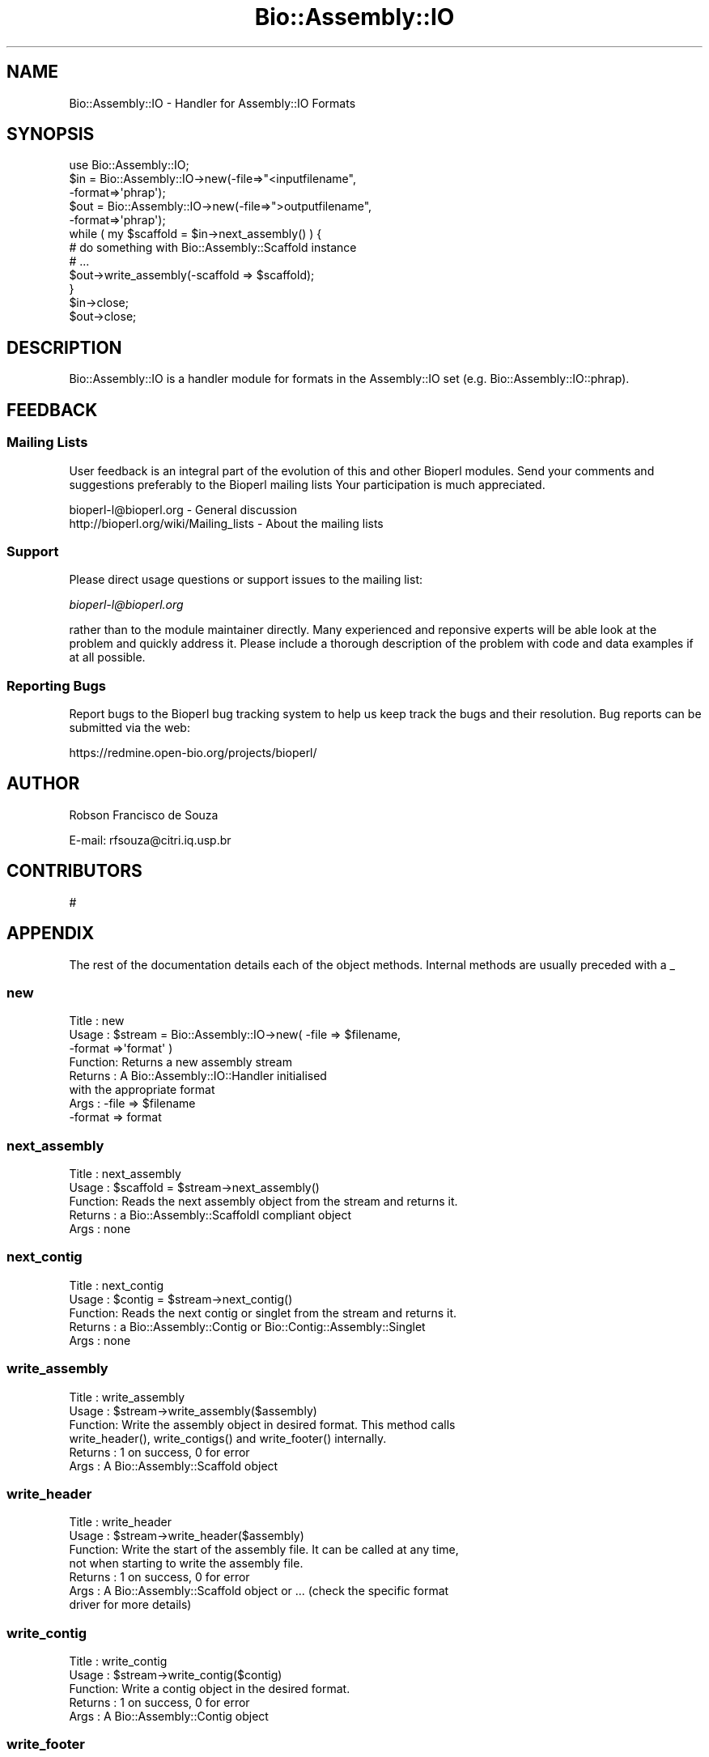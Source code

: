 .\" Automatically generated by Pod::Man 2.25 (Pod::Simple 3.16)
.\"
.\" Standard preamble:
.\" ========================================================================
.de Sp \" Vertical space (when we can't use .PP)
.if t .sp .5v
.if n .sp
..
.de Vb \" Begin verbatim text
.ft CW
.nf
.ne \\$1
..
.de Ve \" End verbatim text
.ft R
.fi
..
.\" Set up some character translations and predefined strings.  \*(-- will
.\" give an unbreakable dash, \*(PI will give pi, \*(L" will give a left
.\" double quote, and \*(R" will give a right double quote.  \*(C+ will
.\" give a nicer C++.  Capital omega is used to do unbreakable dashes and
.\" therefore won't be available.  \*(C` and \*(C' expand to `' in nroff,
.\" nothing in troff, for use with C<>.
.tr \(*W-
.ds C+ C\v'-.1v'\h'-1p'\s-2+\h'-1p'+\s0\v'.1v'\h'-1p'
.ie n \{\
.    ds -- \(*W-
.    ds PI pi
.    if (\n(.H=4u)&(1m=24u) .ds -- \(*W\h'-12u'\(*W\h'-12u'-\" diablo 10 pitch
.    if (\n(.H=4u)&(1m=20u) .ds -- \(*W\h'-12u'\(*W\h'-8u'-\"  diablo 12 pitch
.    ds L" ""
.    ds R" ""
.    ds C` ""
.    ds C' ""
'br\}
.el\{\
.    ds -- \|\(em\|
.    ds PI \(*p
.    ds L" ``
.    ds R" ''
'br\}
.\"
.\" Escape single quotes in literal strings from groff's Unicode transform.
.ie \n(.g .ds Aq \(aq
.el       .ds Aq '
.\"
.\" If the F register is turned on, we'll generate index entries on stderr for
.\" titles (.TH), headers (.SH), subsections (.SS), items (.Ip), and index
.\" entries marked with X<> in POD.  Of course, you'll have to process the
.\" output yourself in some meaningful fashion.
.ie \nF \{\
.    de IX
.    tm Index:\\$1\t\\n%\t"\\$2"
..
.    nr % 0
.    rr F
.\}
.el \{\
.    de IX
..
.\}
.\"
.\" Accent mark definitions (@(#)ms.acc 1.5 88/02/08 SMI; from UCB 4.2).
.\" Fear.  Run.  Save yourself.  No user-serviceable parts.
.    \" fudge factors for nroff and troff
.if n \{\
.    ds #H 0
.    ds #V .8m
.    ds #F .3m
.    ds #[ \f1
.    ds #] \fP
.\}
.if t \{\
.    ds #H ((1u-(\\\\n(.fu%2u))*.13m)
.    ds #V .6m
.    ds #F 0
.    ds #[ \&
.    ds #] \&
.\}
.    \" simple accents for nroff and troff
.if n \{\
.    ds ' \&
.    ds ` \&
.    ds ^ \&
.    ds , \&
.    ds ~ ~
.    ds /
.\}
.if t \{\
.    ds ' \\k:\h'-(\\n(.wu*8/10-\*(#H)'\'\h"|\\n:u"
.    ds ` \\k:\h'-(\\n(.wu*8/10-\*(#H)'\`\h'|\\n:u'
.    ds ^ \\k:\h'-(\\n(.wu*10/11-\*(#H)'^\h'|\\n:u'
.    ds , \\k:\h'-(\\n(.wu*8/10)',\h'|\\n:u'
.    ds ~ \\k:\h'-(\\n(.wu-\*(#H-.1m)'~\h'|\\n:u'
.    ds / \\k:\h'-(\\n(.wu*8/10-\*(#H)'\z\(sl\h'|\\n:u'
.\}
.    \" troff and (daisy-wheel) nroff accents
.ds : \\k:\h'-(\\n(.wu*8/10-\*(#H+.1m+\*(#F)'\v'-\*(#V'\z.\h'.2m+\*(#F'.\h'|\\n:u'\v'\*(#V'
.ds 8 \h'\*(#H'\(*b\h'-\*(#H'
.ds o \\k:\h'-(\\n(.wu+\w'\(de'u-\*(#H)/2u'\v'-.3n'\*(#[\z\(de\v'.3n'\h'|\\n:u'\*(#]
.ds d- \h'\*(#H'\(pd\h'-\w'~'u'\v'-.25m'\f2\(hy\fP\v'.25m'\h'-\*(#H'
.ds D- D\\k:\h'-\w'D'u'\v'-.11m'\z\(hy\v'.11m'\h'|\\n:u'
.ds th \*(#[\v'.3m'\s+1I\s-1\v'-.3m'\h'-(\w'I'u*2/3)'\s-1o\s+1\*(#]
.ds Th \*(#[\s+2I\s-2\h'-\w'I'u*3/5'\v'-.3m'o\v'.3m'\*(#]
.ds ae a\h'-(\w'a'u*4/10)'e
.ds Ae A\h'-(\w'A'u*4/10)'E
.    \" corrections for vroff
.if v .ds ~ \\k:\h'-(\\n(.wu*9/10-\*(#H)'\s-2\u~\d\s+2\h'|\\n:u'
.if v .ds ^ \\k:\h'-(\\n(.wu*10/11-\*(#H)'\v'-.4m'^\v'.4m'\h'|\\n:u'
.    \" for low resolution devices (crt and lpr)
.if \n(.H>23 .if \n(.V>19 \
\{\
.    ds : e
.    ds 8 ss
.    ds o a
.    ds d- d\h'-1'\(ga
.    ds D- D\h'-1'\(hy
.    ds th \o'bp'
.    ds Th \o'LP'
.    ds ae ae
.    ds Ae AE
.\}
.rm #[ #] #H #V #F C
.\" ========================================================================
.\"
.IX Title "Bio::Assembly::IO 3"
.TH Bio::Assembly::IO 3 "2013-05-09" "perl v5.14.2" "User Contributed Perl Documentation"
.\" For nroff, turn off justification.  Always turn off hyphenation; it makes
.\" way too many mistakes in technical documents.
.if n .ad l
.nh
.SH "NAME"
Bio::Assembly::IO \- Handler for Assembly::IO Formats
.SH "SYNOPSIS"
.IX Header "SYNOPSIS"
.Vb 1
\&    use Bio::Assembly::IO;
\&
\&    $in  = Bio::Assembly::IO\->new(\-file=>"<inputfilename",
\&                                  \-format=>\*(Aqphrap\*(Aq);
\&    $out = Bio::Assembly::IO\->new(\-file=>">outputfilename",
\&                                  \-format=>\*(Aqphrap\*(Aq);
\&
\&    while ( my $scaffold = $in\->next_assembly() ) {
\&       # do something with Bio::Assembly::Scaffold instance
\&       # ...
\&       $out\->write_assembly(\-scaffold => $scaffold);
\&    }
\&
\&    $in\->close;
\&    $out\->close;
.Ve
.SH "DESCRIPTION"
.IX Header "DESCRIPTION"
Bio::Assembly::IO is a handler module for formats in the Assembly::IO set
(e.g. Bio::Assembly::IO::phrap).
.SH "FEEDBACK"
.IX Header "FEEDBACK"
.SS "Mailing Lists"
.IX Subsection "Mailing Lists"
User feedback is an integral part of the evolution of this and other
Bioperl modules. Send your comments and suggestions preferably to the
Bioperl mailing lists  Your participation is much appreciated.
.PP
.Vb 2
\&  bioperl\-l@bioperl.org                  \- General discussion
\&  http://bioperl.org/wiki/Mailing_lists  \- About the mailing lists
.Ve
.SS "Support"
.IX Subsection "Support"
Please direct usage questions or support issues to the mailing list:
.PP
\&\fIbioperl\-l@bioperl.org\fR
.PP
rather than to the module maintainer directly. Many experienced and 
reponsive experts will be able look at the problem and quickly 
address it. Please include a thorough description of the problem 
with code and data examples if at all possible.
.SS "Reporting Bugs"
.IX Subsection "Reporting Bugs"
Report bugs to the Bioperl bug tracking system to help us keep track
the bugs and their resolution.  Bug reports can be submitted via the
web:
.PP
.Vb 1
\&  https://redmine.open\-bio.org/projects/bioperl/
.Ve
.SH "AUTHOR"
.IX Header "AUTHOR"
Robson Francisco de Souza
.PP
E\-mail: rfsouza@citri.iq.usp.br
.SH "CONTRIBUTORS"
.IX Header "CONTRIBUTORS"
#
.SH "APPENDIX"
.IX Header "APPENDIX"
The rest of the documentation details each of the object
methods. Internal methods are usually preceded with a _
.SS "new"
.IX Subsection "new"
.Vb 8
\& Title   : new
\& Usage   : $stream = Bio::Assembly::IO\->new( \-file   => $filename,
\&                                             \-format =>\*(Aqformat\*(Aq    )
\& Function: Returns a new assembly stream
\& Returns : A Bio::Assembly::IO::Handler initialised
\&           with the appropriate format
\& Args    : \-file   => $filename
\&           \-format => format
.Ve
.SS "next_assembly"
.IX Subsection "next_assembly"
.Vb 5
\& Title   : next_assembly
\& Usage   : $scaffold = $stream\->next_assembly()
\& Function: Reads the next assembly object from the stream and returns it.
\& Returns : a Bio::Assembly::ScaffoldI compliant object
\& Args    : none
.Ve
.SS "next_contig"
.IX Subsection "next_contig"
.Vb 5
\& Title   : next_contig
\& Usage   : $contig = $stream\->next_contig()
\& Function: Reads the next contig or singlet from the stream and returns it.
\& Returns : a Bio::Assembly::Contig or Bio::Contig::Assembly::Singlet
\& Args    : none
.Ve
.SS "write_assembly"
.IX Subsection "write_assembly"
.Vb 6
\&  Title   : write_assembly
\&  Usage   : $stream\->write_assembly($assembly)
\&  Function: Write the assembly object in desired format. This method calls
\&            write_header(), write_contigs() and write_footer() internally.
\&  Returns : 1 on success, 0 for error
\&  Args    : A Bio::Assembly::Scaffold object
.Ve
.SS "write_header"
.IX Subsection "write_header"
.Vb 7
\&  Title   : write_header
\&  Usage   : $stream\->write_header($assembly)
\&  Function: Write the start of the assembly file. It can be called at any time,
\&            not when starting to write the assembly file. 
\&  Returns : 1 on success, 0 for error
\&  Args    : A Bio::Assembly::Scaffold object or ... (check the specific format
\&            driver for more details)
.Ve
.SS "write_contig"
.IX Subsection "write_contig"
.Vb 5
\&  Title   : write_contig
\&  Usage   : $stream\->write_contig($contig)
\&  Function: Write a contig object in the desired format.
\&  Returns : 1 on success, 0 for error
\&  Args    : A Bio::Assembly::Contig object
.Ve
.SS "write_footer"
.IX Subsection "write_footer"
.Vb 6
\&  Title   : write_footer
\&  Usage   : $stream\->write_footer($assembly)
\&  Function: Write the start of the assembly file.
\&  Returns : 1 on success, 0 for error
\&  Args    : A Bio::Assembly::Scaffold object or ... (check the specific format
\&            driver for more details)
.Ve
.SS "_load_format_module"
.IX Subsection "_load_format_module"
.Vb 6
\& Title   : _load_format_module
\& Usage   : *INTERNAL Assembly::IO stuff*
\& Function: Loads up (like use) a module at run time on demand
\& Example :
\& Returns :
\& Args    :
.Ve
.SS "_guess_format"
.IX Subsection "_guess_format"
.Vb 8
\& Title   : _guess_format
\& Usage   : $obj\->_guess_format($filename)
\& Function: guess format based on file suffix
\& Example :
\& Returns : guessed format of filename (lower case)
\& Args    :
\& Notes   : formats that _filehandle() will guess includes
\&           ace, phrap and tigr at the moment
.Ve
.SS "_sort"
.IX Subsection "_sort"
.Vb 6
\&    Title   : _sort
\&    Usage   : @sorted_values = $ass_io\->_sort(@values)
\&    Function: Sort a list of values naturally if Sort::Naturally is installed
\&              (nicer), lexically otherwise (not as nice, but safe)
\&    Returns : array of sorted values
\&    Args    : array of values to sort
.Ve

